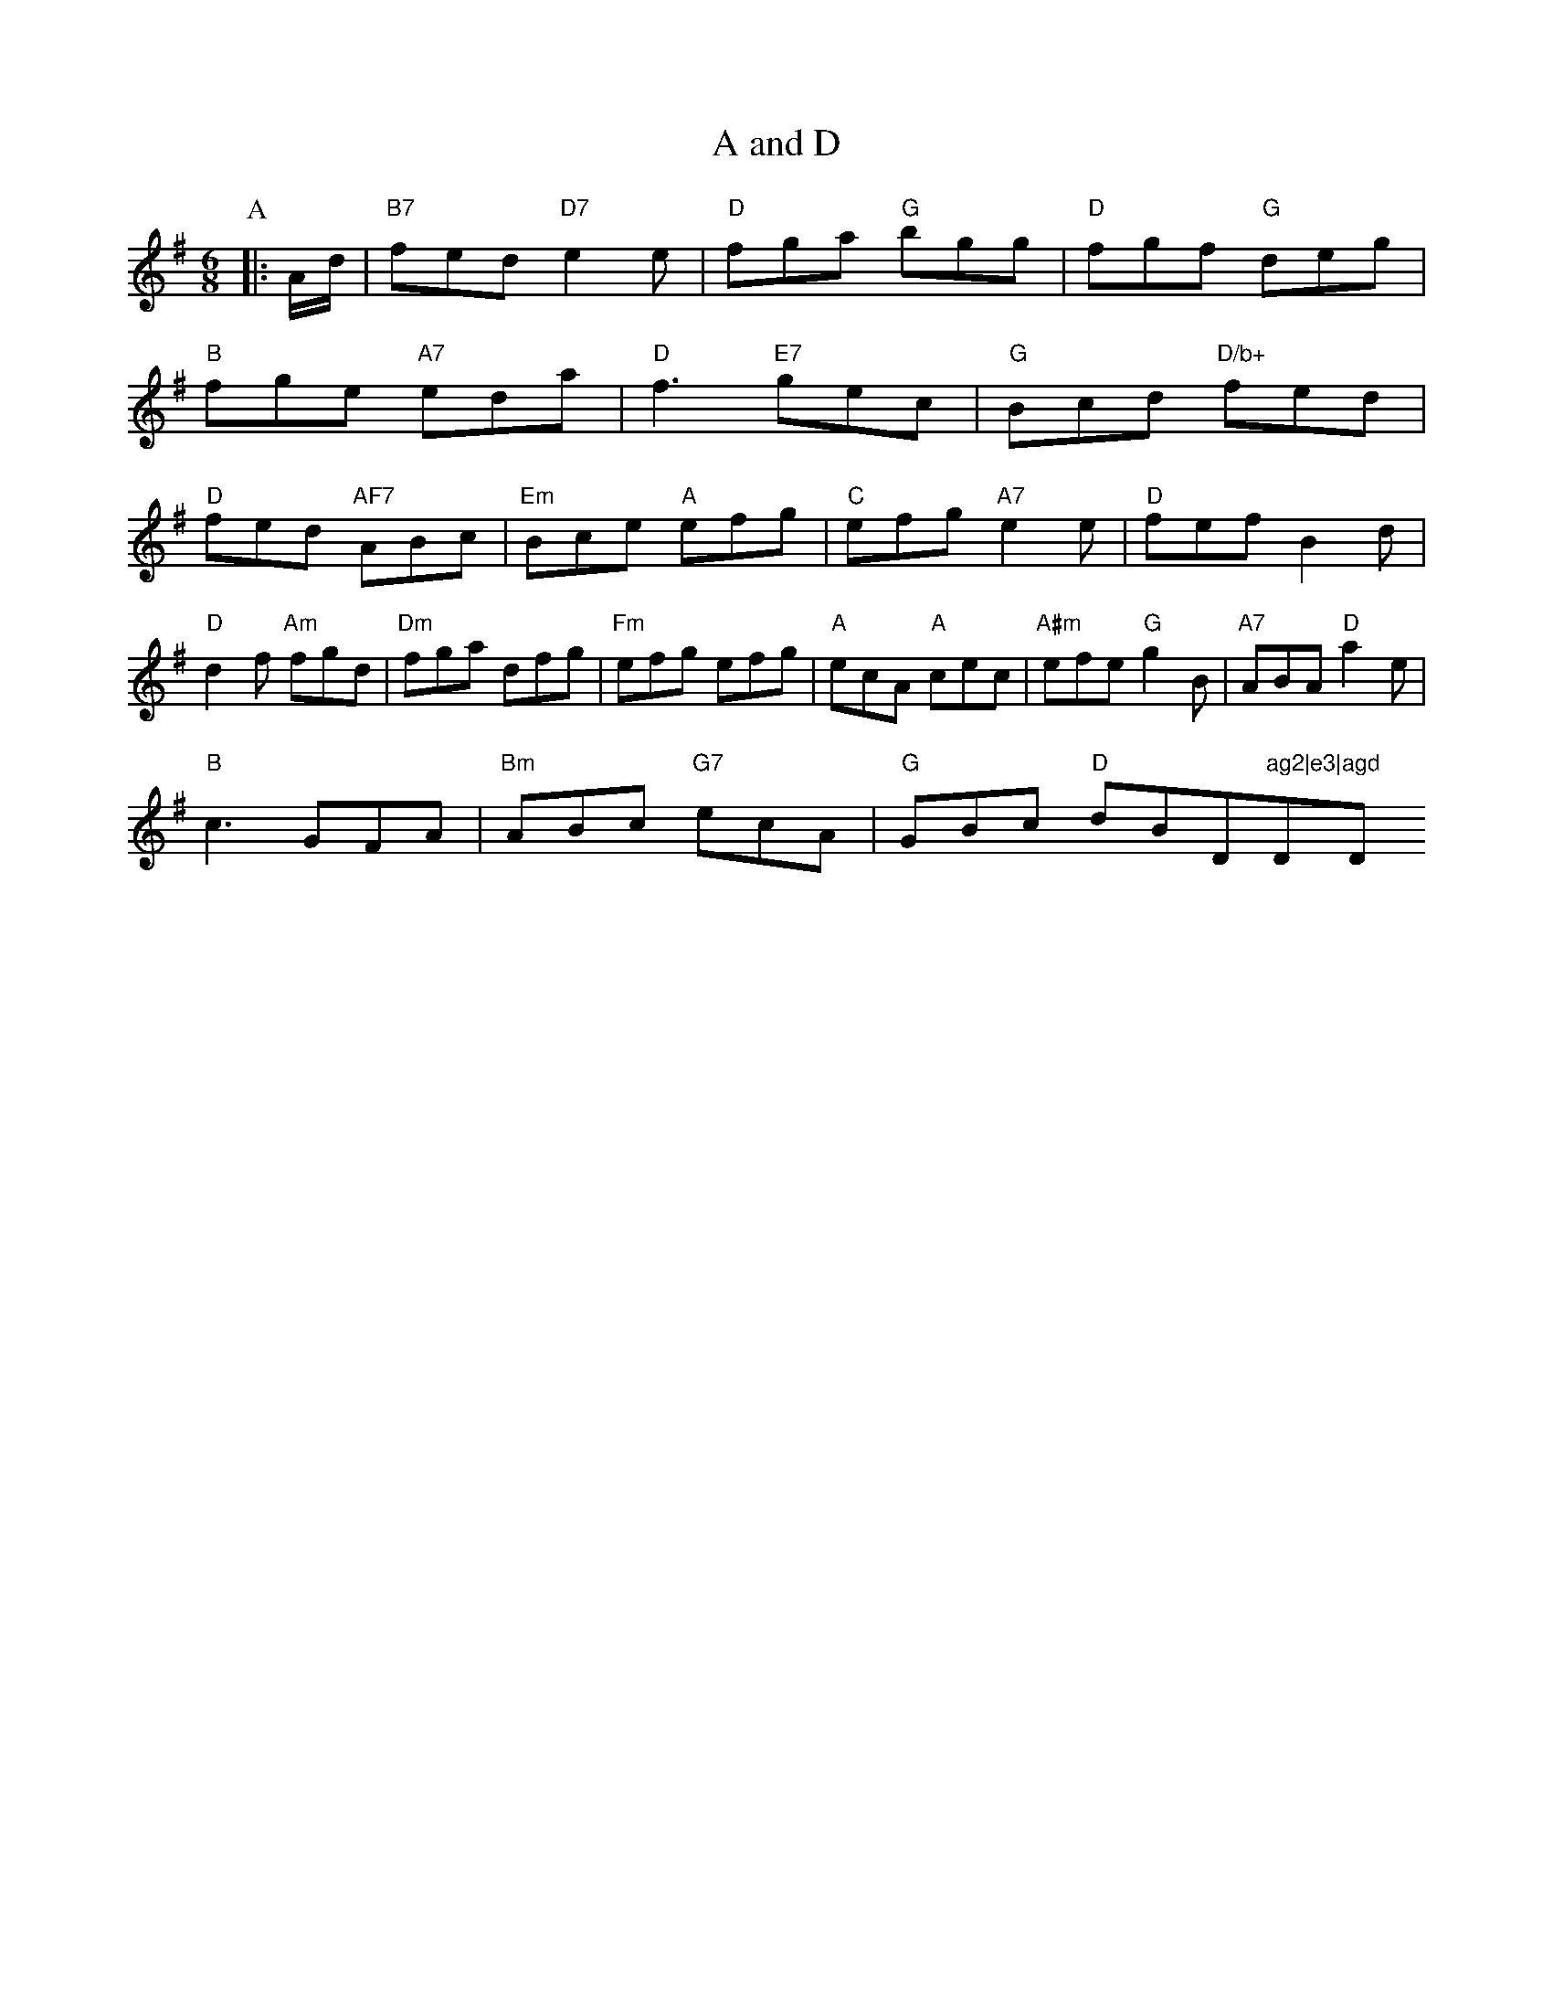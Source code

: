 X: 1
T:A and D
% Nottingham Music Database
S:Rikin Wigee, via EF
M:6/8
K:G
P:A
|:A/2d/2|"B7"fed "D7"e2e|"D"fga "G"bgg|"D"fgf "G"deg|
"B"fge "A7"eda|"D"f3 -"E7"gec|"G"Bcd "D/b+"fed|
"D"fed "AF7"ABc|"Em"Bce "A"efg|"C"efg "A7"e2e|"D"fef B2d|
"D"d2f "Am"fgd|"Dm"fga dfg|"Fm"efg efg|"A"ecA "A"cec|"A#m"efe "G"g2B|"A7"ABA "D"a2e|
"B"c3 -GFA|"Bm"ABc "G7"ecA|"G"GBc "D"dB_"D"ag2|e3|"D"agd "D"d2:|


X: 134
T:Oirird Ponnlhin
% Nottingham Music Database
S:AF2BC, via EF
M:6/8
K:G
P:A
|!/2B/2|"A"c2e "D/fF+"d2g|"D"f3 -fgf|"D"fed cAA|"G"BGG "A"A2::
P:B
|:A/2G/2|"D"F2A f2d|"Am"e GA Ddd|"A"G2g "A"A2e|"D"dfe d2c|
"B7"def "D"""fm"afg|"A"eec "E7"g2g|"D"f2d "Bm"A2A|
"D"d2d AAd|g2f a3|"D"=fge fed|"G"BGB GGB|
"G"Bcd AAF|BDG d,||
"A"EFF A2F|"C"EEG GFB|"A"Edc cce|"D"fgf A2c|
"D"agf "A7"agg|"D"agf "A"agf|"Em"a2d "A"A2:|
(F
"A"FED EDF|"D"F2A "D#Am"AGF|"A"A3 -A2:|


X: 111
T:Ccn Mmirwrne
% Nottingham Music DDtabase
S:Aev -fcB Ropmnd
 E/
P:A
/2g/2/2)/2|"D"fga "D7"fgf|
K:G"Am"e2f bga|"D"afg fed|"G"f/3 "G"ggg|
"Am"eGe "D"fge|"D"fgf "E7"fec|"Am"AAA "A"FA:|
P:
